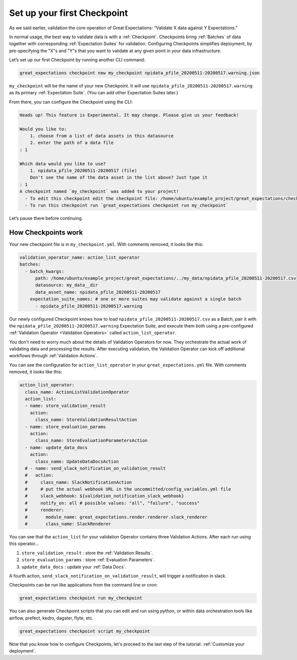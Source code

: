 .. _getting_started__validate_data:

Set up your first Checkpoint
============================

As we said earlier, validation the core operation of Great Expectations: “Validate X data against Y Expectations.”

In normal usage, the best way to validate data is with a :ref:`Checkpoint`. Checkpoints bring :ref:`Batches` of data together with corresponding :ref:`Expectation Suites` for validation. Configuring Checkpoints simplifies deployment, by pre-specifying the "X"s and "Y"s that you want to validate at any given point in your data infrastructure.

Let’s set up our first Checkpoint by running another CLI command:

.. code-block:: bash

  great_expectations checkpoint new my_checkpoint npidata_pfile_20200511-20200517.warning.json

``my_checkpoint`` will be the name of your new Checkpoint. It will use ``npidata_pfile_20200511-20200517.warning`` as its primary :ref:`Expectation Suite`. (You can add other Expectation Suites later.)

From there, you can configure the Checkpoint using the CLI:

.. code-block:: bash

    Heads up! This feature is Experimental. It may change. Please give us your feedback!
    
    Would you like to:
        1. choose from a list of data assets in this datasource
        2. enter the path of a data file
    : 1
    
    Which data would you like to use?
        1. npidata_pfile_20200511-20200517 (file)
        Don't see the name of the data asset in the list above? Just type it
    : 1
    A checkpoint named `my_checkpoint` was added to your project!
      - To edit this checkpoint edit the checkpoint file: /home/ubuntu/example_project/great_expectations/checkpoints/my_checkpoint.yml
      - To run this checkpoint run `great_expectations checkpoint run my_checkpoint`
    
Let’s pause there before continuing.

How Checkpoints work
--------------------

Your new checkpoint file is in ``my_checkpoint.yml``. With comments removed, it looks like this:

.. code-block:: yaml

    validation_operator_name: action_list_operator
    batches:
      - batch_kwargs:
          path: /home/ubuntu/example_project/great_expectations/../my_data/npidata_pfile_20200511-20200517.csv
          datasource: my_data__dir
          data_asset_name: npidata_pfile_20200511-20200517
        expectation_suite_names: # one or more suites may validate against a single batch
          - npidata_pfile_20200511-20200517.warning


Our newly configured Checkpoint knows how to load ``npidata_pfile_20200511-20200517.csv`` as a Batch, pair it with the ``npidata_pfile_20200511-20200517.warning`` Expectation Suite, and execute them both using a pre-configured :ref:`Validation Operator <Validation Operators>` called ``action_list_operator``.

You don't need to worry much about the details of Validation Operators for now. They orchestrate the actual work of validating data and processing the results. After executing validation, the Validation Operator can kick off additional workflows through :ref:`Validation Actions`.

You can see the configuration for ``action_list_operator`` in your ``great_expectations.yml`` file. With comments removed, it looks like this:

.. code-block:: yaml

    action_list_operator:
      class_name: ActionListValidationOperator
      action_list:
      - name: store_validation_result
        action:
          class_name: StoreValidationResultAction
      - name: store_evaluation_params
        action:
          class_name: StoreEvaluationParametersAction
      - name: update_data_docs
        action:
          class_name: UpdateDataDocsAction
      # - name: send_slack_notification_on_validation_result
      #   action:
      #     class_name: SlackNotificationAction
      #     # put the actual webhook URL in the uncommitted/config_variables.yml file
      #     slack_webhook: ${validation_notification_slack_webhook}
      #     notify_on: all # possible values: "all", "failure", "success"
      #     renderer:
      #       module_name: great_expectations.render.renderer.slack_renderer
      #       class_name: SlackRenderer

You can see that the ``action_list`` for your validation Operator contains three Validation Actions. After each run using this operator...

1. ``store_validation_result`` : store the :ref:`Validation Results`.
2. ``store_evaluation_params`` : store :ref:`Evaluation Parameters`.
3. ``update_data_docs`` : update your :ref:`Data Docs`.

A fourth action, ``send_slack_notification_on_validation_result``, will trigger a notification in slack.

Checkpoints can be run like applications from the command line or cron:

.. code-block:: bash

    great_expectations checkpoint run my_checkpoint

You can also generate Checkpoint scripts that you can edit and run using python, or within data orchestration tools like airflow, prefect, kedro, dagster, flyte, etc.

.. code-block:: bash

    great_expectations checkpoint script my_checkpoint

Now that you know how to configure Checkpoints, let's proceed to the last step of the tutorial: :ref:`Customize your deployment`.